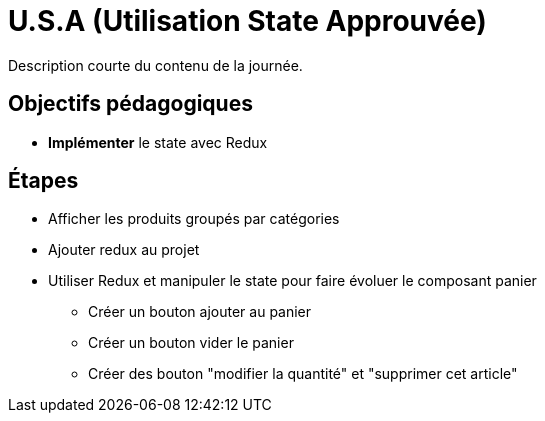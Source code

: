= U.S.A (Utilisation State Approuvée)

Description courte du contenu de la journée.

== Objectifs pédagogiques

* *Implémenter* le state avec Redux

== Étapes

* Afficher les produits groupés par catégories
* Ajouter redux au projet
* Utiliser Redux et manipuler le state pour faire évoluer le composant panier
** Créer un bouton ajouter au panier
** Créer un bouton vider le panier
** Créer des bouton "modifier la quantité" et "supprimer cet article"
